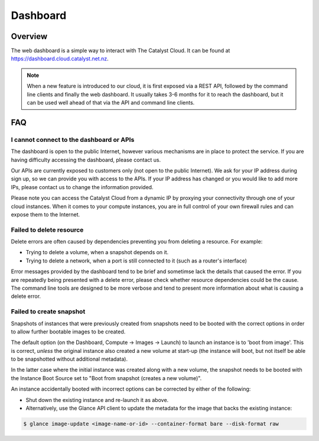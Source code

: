#########
Dashboard
#########


********
Overview
********

The web dashboard is a simple way to interact with The Catalyst Cloud. It can
be found at https://dashboard.cloud.catalyst.net.nz.

.. note::

  When a new feature is introduced to our cloud, it is first exposed via a REST
  API, followed by the command line clients and finally the web dashboard. It
  usually takes 3-6 months for it to reach the dashboard, but it can be used
  well ahead of that via the API and command line clients.


***
FAQ
***

I cannot connect to the dashboard or APIs
=========================================

The dashboard is open to the public Internet, however various mechanisms are in
place to protect the service.  If you are having difficulty accessing the
dashboard, please contact us.

Our APIs are currently exposed to customers only (not open to the
public Internet). We ask for your IP address during sign up, so we can provide
you with access to the APIs. If your IP address has changed or you would like
to add more IPs, please contact us to change the information provided.

Please note you can access the Catalyst Cloud from a dynamic IP by proxying
your connectivity through one of your cloud instances. When it comes to your
compute instances, you are in full control of your own firewall rules and can
expose them to the Internet.

Failed to delete resource
=========================

Delete errors are often caused by dependencies preventing you from deleting a
resource. For example:

* Trying to delete a volume, when a snapshot depends on it.
* Trying to delete a network, when a port is still connected to it (such as a
  router's interface)

Error messages provided by the dashboard tend to be brief and sometimse lack
the details that caused the error. If you are repeatedly being presented with a
delete error, please check whether resource dependencies could be the cause.
The command line tools are designed to be more verbose and tend to present more
information about what is causing a delete error.


Failed to create snapshot
=========================

Snapshots of instances that were previously created from snapshots need to be
booted with the correct options in order to allow further bootable images
to be created.

The default option (on the Dashboard, Compute -> Images -> Launch) to launch
an instance is to 'boot from image'.  This is correct, *unless* the original
instance also created a new volume at start-up (the instance will boot, but not
itself be able to be snapshotted without additional metadata).

In the latter case where the initial instance was created along with a new
volume, the snapshot needs to be booted with the Instance Boot Source set to
"Boot from snapshot (creates a new volume)".

An instance accidentally booted with incorrect options can be corrected by
either of the following:

* Shut down the existing instance and re-launch it as above.
* Alternatively, use the Glance API client to update the metadata
  for the image that backs the existing instance:

.. code-block:: bash

 $ glance image-update <image-name-or-id> --container-format bare --disk-format raw
